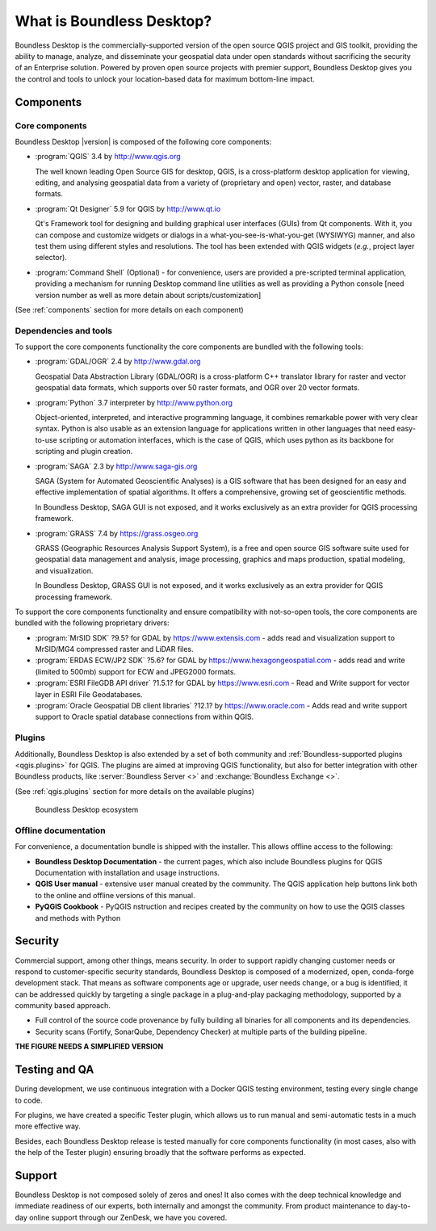 .. _what_is_boundless_desktop:

What is Boundless Desktop?
==========================

Boundless Desktop is the commercially-supported version of the open source QGIS
project and GIS toolkit, providing the ability to manage, analyze, and
disseminate your geospatial data under open standards without sacrificing the
security of an Enterprise solution. Powered by proven open source projects with
premier support, Boundless Desktop gives you the control and tools to unlock
your location-based data for maximum bottom-line impact.

Components
----------

Core components
...............

Boundless Desktop |version| is composed of the following core components:

* :program:`QGIS` |qgis_version| by http://www.qgis.org

  The well known leading Open Source GIS for desktop, QGIS, is a cross-platform
  desktop application for viewing, editing, and analysing geospatial data from a
  variety of (proprietary and open) vector, raster, and database formats.

* :program:`Qt Designer` |qt_design_version| for QGIS by `<http://www.qt.io>`_

  Qt's Framework tool for designing and building graphical user interfaces
  (GUIs) from Qt components. With it, you can compose and customize widgets or
  dialogs in a what-you-see-is-what-you-get (WYSIWYG) manner, and also test them
  using different styles and resolutions. The tool has been extended with QGIS
  widgets (*e.g.*, project layer selector).

* :program:`Command Shell` (Optional) - for convenience, users are provided a
  pre-scripted terminal application, providing a mechanism for running Desktop
  command line utilities as well as providing a Python console [need version
  number as well as more detain about scripts/customization]

.. * :program:`PgAdmin 4` |pgadmin_version| (Optional) by `<http://www.pgadmin.org>`_

.. Feature-rich Open Source administration and development platform
     for `PostgreSQL <https://www.postgresql.org/>`_, the most advanced Open Source
     database in the world, which includes, among others, the `Postgis
     <http://postgis.org/>`_ spatial extension.

(See :ref:`components` section for more details on each component)

Dependencies and tools
......................

To support the core components functionality the core components are bundled with
the following tools:

* :program:`GDAL/OGR` |gdal_version| by http://www.gdal.org

  Geospatial Data Abstraction Library (GDAL/OGR) is a cross-platform C++
  translator library for raster and vector geospatial data formats, which
  supports over 50 raster formats, and OGR over 20 vector formats.

* :program:`Python` |python_version| interpreter by http://www.python.org

  Object-oriented, interpreted, and interactive programming
  language,  it combines remarkable power with very clear syntax. Python is also
  usable as an extension language for applications written in other languages
  that need easy-to-use scripting or automation interfaces, which is the case of
  QGIS, which uses python as its backbone for scripting and plugin creation.

* :program:`SAGA` |saga_version| by http://www.saga-gis.org

  SAGA (System for Automated Geoscientific Analyses) is a GIS software that has
  been designed for an easy and effective implementation of spatial algorithms.
  It offers a comprehensive, growing set of geoscientific methods.

  In Boundless Desktop, SAGA GUI is not exposed, and it works exclusively as an
  extra provider for QGIS processing framework.

* :program:`GRASS` |grass_version| by https://grass.osgeo.org

  GRASS (Geographic Resources Analysis Support System), is a free and open
  source GIS software suite used for geospatial data management and analysis,
  image processing, graphics and maps production, spatial modeling, and visualization.

  In Boundless Desktop, GRASS GUI is not exposed, and it works exclusively as an
  extra provider for QGIS processing framework.

..  * :program:`Orfeo Toolbox` |otb_version| by https://www.orfeo-toolbox.org`

To support the core components functionality and ensure compatibility with
not-so-open tools, the core components are bundled with the following proprietary
drivers:

* :program:`MrSID SDK` |mrsid_drv_version| for GDAL  by
  https://www.extensis.com - adds read and visualization support to MrSID/MG4
  compressed raster and LiDAR files.

* :program:`ERDAS ECW/JP2 SDK` |ecw_version| for GDAL by
  https://www.hexagongeospatial.com - adds read and write (limited to
  500mb) support for ECW and JPEG2000 formats.

* :program:`ESRI FileGDB API driver` |filegdb_version| for GDAL by
  https://www.esri.com - Read and Write support for vector layer in ESRI File
  Geodatabases.

* :program:`Oracle Geospatial DB client libraries` |oracle_version| by
  https://www.oracle.com - Adds read and write support support to Oracle spatial
  database connections from within QGIS.

Plugins
.......

Additionally, Boundless Desktop is also extended by a set of both community and
:ref:`Boundless-supported plugins <qgis.plugins>` for QGIS. The plugins are
aimed at improving QGIS functionality, but also for better integration with
other Boundless products, like :server:`Boundless Server <>` and
:exchange:`Boundless Exchange <>`.

(See :ref:`qgis.plugins` section for more details on the available plugins)

.. figure:: img/boundless_desktop_simplified_ecosystem.png

   Boundless Desktop ecosystem

Offline documentation
.....................

For convenience, a documentation bundle is shipped with the installer. This allows
offline access to the following:

* **Boundless Desktop Documentation** - the current pages, which also include
  Boundless plugins for QGIS Documentation with installation and usage
  instructions.

* **QGIS User manual** - extensive user manual created by the community. The QGIS
  application help buttons link both to the online and offline versions of this
  manual.

* **PyQGIS Cookbook** - PyQGIS nstruction and recipes created by the community on
  how to use the QGIS classes and methods with Python

Security
--------

Commercial support, among other things, means security. In order to support
rapidly changing customer needs or respond to customer-specific security
standards, Boundless Desktop is composed of a modernized, open, conda-forge
development stack. That means as software components age or upgrade, user needs
change, or a bug is identified, it can be addressed quickly by targeting a
single package in a plug-and-play packaging methodology, supported by a
community based approach.

- Full control of the source code provenance by fully building all binaries for
  all components and its dependencies.
- Security scans (Fortify, SonarQube, Dependency Checker) at multiple parts of
  the building pipeline.

**THE FIGURE NEEDS A SIMPLIFIED VERSION**

.. figure:: img/BD_2.0_pipeline.png

Testing and QA
--------------

During development, we use continuous integration with a Docker QGIS testing
environment, testing every single change to code.

For plugins, we have created a specific Tester plugin, which allows us to run
manual and semi-automatic tests in a much more effective way.

Besides, each Boundless Desktop release is tested manually for core components
functionality (in most cases, also with the help of the Tester plugin) ensuring
broadly that the software performs as expected.

Support
-------

Boundless Desktop is not composed solely of zeros and ones! It also comes with
the deep technical knowledge and immediate readiness of our experts, both
internally and amongst the community. From product maintenance to day-to-day
online support through our ZenDesk, we have you covered.

.. USe Major version (x.y) if available

.. |qgis_version| replace:: 3.4
.. |qt_design_version| replace:: 5.9
.. |pgadmin_version| replace:: ?v3.?
.. |gdal_version| replace:: 2.4
.. |grass_version| replace:: 7.4
.. |saga_version| replace:: 2.3
.. |python_version| replace:: 3.7
.. |otb_version| replace:: 5.0
.. |mrsid_drv_version| replace:: ?9.5?
.. |ecw_version| replace:: ?5.6?
.. |filegdb_version| replace:: ?1.5.1?
.. |oracle_version| replace:: ?12.1?
